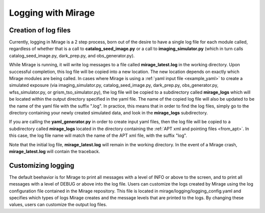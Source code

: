.. _logging:

Logging with Mirage
===================

Creation of log files
---------------------

Currently, logging in Mirage is a 2 step process, born out of the desire to have a single log file for each module called, regardless of whether that is a call to **catalog_seed_image.py** or a call to **imaging_simulator.py** (which in turn calls catalog_seed_image.py, dark_prep.py, and obs_generator.py).

While Mirage is running, it will write log messages to a file called **mirage_latest.log** in the working directory. Upon successful completion, this log file will be copied into a new location. The new location depends on exactly which Mirage modules are being called. In cases where Mirage is using a :ref:`yaml input file <example_yaml>` to create a simulated exposure (via imaging_simulator.py, catalog_seed_image.py, dark_prep.py, obs_generator.py, wfss_simulator.py, or grism_tso_simulator.py), the log file will be copied to a subdirectory called **mirage_logs** which will be located within the output directory specified in the yaml file. The name of the copied log file will also be updated to be the name of the yaml file with the suffix ".log". In practice, this means that in order to find the log files, simply go to the directory containing your newly created simulated data, and look in the **mirage_logs** subdirectory.

If you are calling the **yaml_generator.py** in order to create input yaml files, then the log file will be copied to a subdirectory called **mirage_logs** located in the directory containing the :ref:`APT xml and pointing files <from_apt>`. In this case, the log file name will match the name of the APT xml file, with the suffix "log".

Note that the initial log file, **mirage_latest.log** will remain in the working directory. In the event of a Mirage crash, **mirage_latest.log** will contain the traceback.

Customizing logging
-------------------

The default beehavior is for Mirage to print all messages with a level of INFO or above to the screen, and to print all messages with a level of DEBUG or above into the log file. Users can customize the logs created by Mirage using the log configuration file contained in the Mirage repository. This file is located in mirage/logging/logging_config.yaml and specifies which types of logs Mirage creates and the message levels that are printed to the logs. By changing these values, users can customize the output log files.

